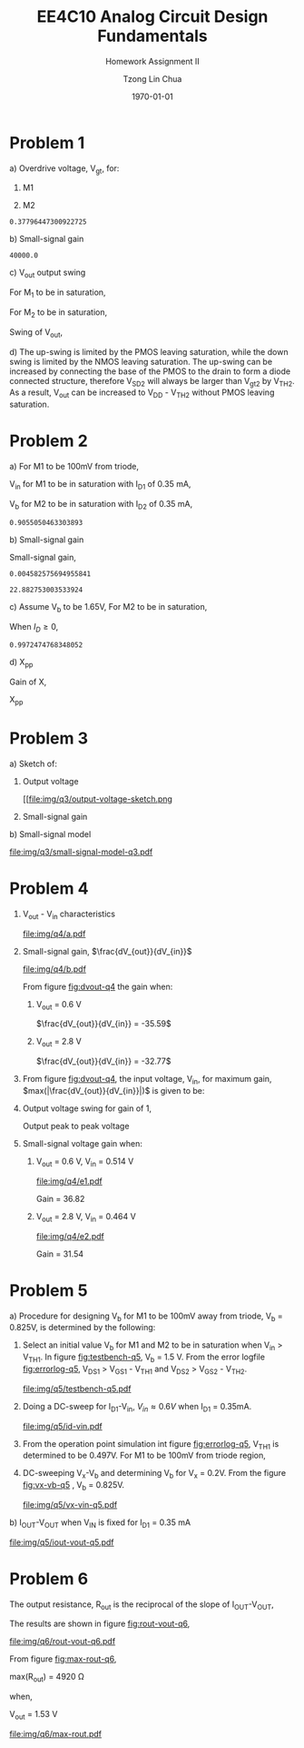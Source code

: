 #+TITLE: EE4C10 Analog Circuit Design Fundamentals
#+SUBTITLE: Homework Assignment II
#+AUTHOR: Tzong Lin Chua
#+latex_class: article
#+latex_class_options:
#+latex_header:
#+latex_header: \usepackage[a4paper,left=0.5in,right=0.5in,top=0.5in,bottom=1in]{geometry}
#+latex_header: \usepackage{float}
#+LATEX_HEADER: \usepackage{enumerate}
#+latex_header_extra: \DeclareUnicodeCharacter{2212}{-}
#+latex_header_extra: \setcounter{secnumdepth}{0}
#+description:
#+keywords:
#+subtitle:
#+latex_compiler: pdflatex
#+date: \today
#+STARTUP: overview

* Problem 1
#+ATTR_LATEX: :options [(a)]
a) Overdrive voltage, V_{gt}, for:
   #+ATTR_LATEX: :options [1.]
   1. M1
      #+begin_export latex
      \begin{equation*}
      \begin{aligned}
      I_{D1} &= \frac{\mu_{n}C_{OX}}{2}(\frac{W}{L})_{1}(V_{GS_{1}} - V_{TH_{1}})^2(1 + \lambda_{1}V_{DS_{1}}) \\
      I_{D1} &\approx \frac{\mu_{n}C_{OX}}{2}(\frac{W}{L})_{1}(V_{gt_{1}})^2 \\
      V_{gt_{1}} &\approx \sqrt{\frac{2 I_{D_{1}}}{\mu_{n}C_{OX}}(\frac{L}{W})_{1}} \\
      \\
      V_{gt_{1}} &\approx 109.11 mV
      \end{aligned}
      \end{equation*}
      #+end_export

   2. M2
      #+begin_export latex
      \begin{equation*}
      \begin{aligned}
      V_{gt_{2}} &\approx \sqrt{\frac{2 I_{D_{2}}}{\mu_{p}C_{OX}}(\frac{L}{W})_{2}} \\
      \\
      V_{gt_{2}} &\approx 377.96 mV
      \end{aligned}
      \end{equation*}
      #+end_export

   #+begin_src python :exports none
   import numpy as np
   i = 0.25e-3
   u_nC_ox = 210e-6
   WL_1 = 36/0.18

   u_pC_ox = 70e-6
   WL_2 = 18/0.36

   return np.sqrt(2*i/(u_pC_ox*WL_2))
   #+end_src

   #+RESULTS:
   : 0.37796447300922725

b) Small-signal gain
   #+begin_comment
   Small signal model:
   #+CAPTION: Small-signal model of Fig. 1
   #+NAME: fig:small-signal-model-q1
   #+attr_latex: :width 300px
   #+ATTR_LATEX: :placement [H]
   [[file:img/q1/small-signal-model.pdf]]
   #+end_comment

   #+begin_export latex
   \begin{equation*}
   \begin{aligned}
   g_{m1}V_{in} &= \frac{-V_{out}}{r_{o1}//r_{o2}} \\
   \frac{V_{out}}{V_{in}} &= -g_{m1}(r_{o1}//r_{o2}) \\
   \\
   g_{m1} &= \mu_{n}C_{OX} (\frac{W}{L})_{1} V_{gt_1} \\
   &= 4.582 mS \\
   \\
   r_{o1} &= \frac{1}{I_{D1}\lambda_{n}} \\
   &= 20 k\Omega \\
   \\
   r_{o2} &= \frac{1}{I_{D2}\lambda_{p}} \\
   &= 40 k\Omega \\
   \\
   \frac{V_{out}}{V_{in}} &\approx -61.09 \\
   \end{aligned}
   \end{equation*}
   #+end_export

   #+begin_src python :exports none
   import numpy as np
   i = 0.25e-3
   u_nC_ox = 210e-6
   WL_1 = 36/0.18
   lambda_n = 0.2
   V_gt1 = 109.11e-3

   u_pC_ox = 70e-6
   WL_2 = 18/0.36
   lambda_p = 0.1

   return 1/(i*lambda_p)
   #+end_src

   #+RESULTS:
   : 40000.0

c) V_{out} output swing

   For M_{1} to be in saturation,
   #+begin_export latex
   \begin{equation*}
   \begin{aligned}
   V_{DS1} &\geq V_{gt1}\\
   V_{out} &\geq 0.109 V
   \end{aligned}
   \end{equation*}
   #+end_export

   For M_{2} to be in saturation,
   #+begin_export latex
   \begin{equation*}
   \begin{aligned}
   V_{DS2} &\geq V_{gt2} \\
   V_{DD} - V_{out} &\geq 0.377 V \\
   V_{out} &\leq 3.3 V - 0.377 V \\
   V_{out} &\leq 2.923 V \\
   \end{aligned}
   \end{equation*}
   #+end_export

   Swing of V_{out},
   #+begin_export latex
   \begin{equation*}
   \begin{aligned}
   0.109 V &< V_{out} < 2.923 V \\
   \\
   V_{out, pp} &= 2.923 V - 0.109 V \\
   &= 2.814 V
   \end{aligned}
   \end{equation*}
   #+end_export

d) The up-swing is limited by the PMOS leaving saturation, while the down swing is limited by the NMOS leaving saturation.
   The up-swing can be increased by connecting the base of the PMOS to the drain to form a diode connected structure,
   therefore V_{SD2} will always be larger than V_{gt2} by V_{TH2}.
   As a result, V_{out} can be increased to V_{DD} - V_{TH2} without PMOS leaving saturation.

* Problem 2
#+ATTR_LATEX: :options [(a)]
a) For M1 to be 100mV from triode,
   #+begin_export latex
   \begin{equation*}
   \begin{aligned}
   V_{DS1} &= V_{GS1} - V_{TH,N} + 100mV \\
   X &= V_{in} - V_{TH,N} + 100mV \\
   \end{aligned}
   \end{equation*}
   #+end_export
   V_{in} for M1 to be in saturation with I_{D1} of 0.35 mA,
   #+begin_export latex
   \begin{equation*}
   \begin{aligned}
   I_{D1} &= \frac{\mu_{n}C_{OX}}{2}(\frac{W}{L})_{1}(V_{GS1} - V_{TH,N})^2 \\
   I_{D1} &= \frac{\mu_{n}C_{OX}}{2}(\frac{W}{L})_{1}(V_{in} - V_{TH,N})^2 \\
   V_{in} &= \sqrt{\frac{2I_{D1}}{\mu_{n}C_{OX}}(\frac{L}{W})_{1}} + V_{TH,N} \\
   &= 0.653 V \\
   \\
   X &= \sqrt{\frac{2I_{D1}}{\mu_{n}C_{OX}}(\frac{L}{W})_{1}} + 100mV \\
   &\approx 0.253 V
   \end{aligned}
   \end{equation*}
   #+end_export
   V_{b} for M2 to be in saturation with I_{D2} of 0.35 mA,
   #+begin_export latex
   \begin{equation*}
   \begin{aligned}
   I_{D2} &= \frac{\mu_{n}C_{OX}}{2}(\frac{W}{L})_{2}(V_{GS2} - V_{TH,N})^2 \\
   I_{D2} &= \frac{\mu_{n}C_{OX}}{2}(\frac{W}{L})_{2}(V_{b} - X - V_{TH,N})^2 \\
   V_{b} &= \sqrt{\frac{2I_{D2}}{\mu_{n}C_{OX}}(\frac{L}{W})_{2}} + X + V_{TH,N} \\
   &\approx 0.906 V

   \end{aligned}
   \end{equation*}
   #+end_export

   #+begin_src python :exports none
   import numpy as np
   i = 0.35e-3
   u_nC_ox = 300e-6
   lambda_n = 0.1

   WL_1 = 36/0.36
   WL_2 = 18/0.18

   X = 0.2527525231651947

   return np.sqrt(2*i/(u_nC_ox*WL_2)) + X + 0.5
   #+end_src

   #+RESULTS:
   : 0.9055050463303893

b) Small-signal gain

   #+begin_comment
   Small-signal model:
   #+CAPTION: Small-signal model of Fig. 2
   #+NAME: fig:small-signal-model-q2
   #+attr_latex: :width 300px
   #+ATTR_LATEX: :placement [H]
   [[file:img/q2/small-signal-model.pdf]]
   #+end_comment

   #+begin_export latex
   \begin{equation*}
   \begin{aligned}
   G_{m} &= \frac{g_{m1}(g_{m2}r_{o1}r_{o2} + r_{o1})}{g_{m2}r_{o1}r_{o2} + r_{o1} + r_{o2}} \\
   &\approx g_{m1}
   \end{aligned}
   \end{equation*}
   #+end_export
   #+begin_export latex
   \begin{equation*}
   \begin{aligned}
   R_{out} &= (g_{m2}r_{o1}r_{o2} + r_{o1} + r_{o2}) // R_{d} \\
   \end{aligned}
   \end{equation*}
   #+end_export

   Small-signal gain,
   #+begin_export latex
   \begin{equation*}
   \begin{aligned}
   \frac{V_{out}}{V_{in}} &= -G_{m}R_{out} \\
   &= -g_{m1}[(g_{m2}r_{o1}r_{o2} + r_{o1} + r_{o2}) // R_{d}] \\
   \\
   g_{m1} &= \mu_{n}C_{OX} (\frac{W}{L})_{1} (V_{GS1} - V_{TH,N}) \\
   &= \mu_{n}C_{OX} (\frac{W}{L})_{1} (V_{in} - V_{TH,N}) \\
   &= 4.583 mS \\
   \\
   g_{m2} &= \mu_{n}C_{OX} (\frac{W}{L})_{2} (V_{GS2} - V_{TH,N}) \\
   &\approx \mu_{n}C_{OX} (\frac{W}{L})_{2} (V_{b} - X - V_{TH,N}) \\
   &= 4.583 mS \\
   \\
   r_{o1} &= \frac{1}{I_{D1}\lambda_{n}} \\
   &= 28.571 k\Omega \\
   \\
   r_{o2} &= \frac{1}{I_{D2}\lambda_{p}} \\
   &= 28.571 k\Omega \\
   \\
   \frac{V_{out}}{V_{in}} &\approx -22.88 \\
   \\
   \end{aligned}
   \end{equation*}
   #+end_export

   #+begin_src python :exports none
   import numpy as np
   i = 0.35e-3
   u_nC_ox = 300e-6
   lambda_n = 0.1

   WL_1 = 36/0.36
   WL_2 = 18/0.18

   X = 0.2527525231651947
   vin = 0.6527525231651947
   vb = 0.9055050463303893

   return u_nC_ox*WL_1*(vin - 0.5)
   #+end_src

   #+RESULTS:
   : 0.004582575694955841

   #+begin_src python :exports none
   import numpy as np
   ro = 28.571e3
   gm = 0.004582575694955841
   Rd = 5e3
   return gm*Rd*(gm*ro*ro + ro + ro)/(Rd + gm*ro*ro + ro + ro)
   #+end_src

   #+RESULTS:
   : 22.882753003533924

c) Assume V_{b} to be 1.65V,
   For M2 to be in saturation,
   #+begin_export latex
   \begin{equation*}
   \begin{aligned}
   V_{out} - X &\geq V_{b} - X - V_{TH,N} \\
   V_{out} &\geq 1.15 V \\
   \end{aligned}
   \end{equation*}
   #+end_export

   When $I_{D} \geq 0$,
   #+begin_export latex
   \begin{equation*}
   \begin{aligned}
   V_{out} &\leq V_{DD} \\
   1.15 V \leq V_{out} &\leq 3.3V \\
   \\
   V_{out,pp} = 2.15V
   \end{aligned}
   \end{equation*}
   #+end_export

   #+begin_src python :exports none
   import numpy as np
   i = 0.35e-3
   u_nC_ox = 300e-6
   lambda_n = 0.1

   WL_1 = 36/0.36
   WL_2 = 18/0.18

   X = 0.2527525231651947
   vin = 0.6527525231651947
   vb = 1.65

   return vb - np.sqrt(2*i/(u_nC_ox*WL_2)) - 0.5
   #+end_src

   #+RESULTS:
   : 0.9972474768348052

d) X_{pp}

   Gain of X,
   #+begin_export latex
   \begin{equation*}
   \begin{aligned}
   \frac{X}{V_{in}} &= \frac{-g_{m1}}{g_{m2} + \frac{1}{r_{o1}} + \frac{1}{r_{o2}}} \\
   &\approx \frac{-g_{m1}}{g_{m2}} \\
   &\approx -1 \\
   \end{aligned}
   \end{equation*}
   #+end_export
   X_{pp}
   #+begin_export latex
   \begin{equation*}
   \begin{aligned}
   \frac{X}{V_{out}} &= \frac{X}{V_{in}}\frac{V_{in}}{V_{out}} \\
   &= \frac{1}{22.88} \\
   \\
   X_{pp} &= 54.63 mV\\
   \end{aligned}
   \end{equation*}
   #+end_export
* Problem 3
#+ATTR_LATEX: :options [(a)]
a) Sketch of:
   #+ATTR_LATEX: :options [1.]
   1. Output voltage
      #+CAPTION: Output voltage sketch
      #+NAME: fig:output-voltage-sketch-q3
      #+attr_latex: :width 300px
      #+ATTR_LATEX: :placement [H]
      [[file:img/q3/output-voltage-sketch.png
   2. Small-signal gain
      #+CAPTION: Small-signal gain
      #+NAME: fig:small-signal-sketch-q3
      #+attr_latex: :width 300px
      #+ATTR_LATEX: :placement [H]
      [[file:img/q3/small-signal-sketch-q6.png]]
b) Small-signal model
   #+CAPTION: Small-signal model of folded-cascode stage
   #+NAME: fig:small-signal-model-q3
   #+attr_latex: :width 300px
   #+ATTR_LATEX: :placement [H]
   [[file:img/q3/small-signal-model-q3.pdf]]

   #+begin_export latex
   \begin{equation*}
   \begin{aligned}
   R_{out} &= g_{m2}r_{o1}r_{o2} + r_{o1} + r_{o2} \\
   &\approx g_{m2}r_{o1}r_{o2}
   \\
   G_{m} &= \frac{-g_{m1}(g_{m2} + \frac{1}{r_{o1}})}{g_{m2} + \frac{1}{r_{o1}} + \frac{1}{r_{o2}}} \\
   &\approx -g_{m1} \\
   \\
   \frac{V_{out}}{V_{in}} &= g_{m1}g_{m2}r_{o1}r_{o2} \\
   \end{aligned}
   \end{equation*}
   #+end_export
* Problem 4
#+ATTR_LATEX: :options [(a)]
1) V_{out} - V_{in} characteristics
   #+CAPTION: V_{out} - V_{in} characteristics
   #+NAME: fig:vout-q4
   #+ATTR_LATEX: :placement [H]
   [[file:img/q4/a.pdf]]
2) Small-signal gain, $\frac{dV_{out}}{dV_{in}}$
   #+CAPTION: Small-signal gain, $\frac{dV_{out}}{dV_{in}}$
   #+NAME: fig:dvout-q4
   #+ATTR_LATEX: :placement [H]
   [[file:img/q4/b.pdf]]

   From figure [[fig:dvout-q4]] the gain when:
   #+ATTR_LATEX: :options [1.]
   1. V_{out} = 0.6 V

      $\frac{dV_{out}}{dV_{in}} = -35.59$
   2. V_{out} = 2.8 V

      $\frac{dV_{out}}{dV_{in}} = -32.77$
3) From figure [[fig:dvout-q4]], the input voltage, V_{in}, for maximum gain, $max(|\frac{dV_{out}}{dV_{in}}|)$ is given to be:
   #+begin_export latex
   \begin{equation*}
   \begin{aligned}
   max(|\frac{dV_{out}}{dV_{in}}|) &= 50.07 \\
   V_{in} &= 489mV \\
   \end{aligned}
   \end{equation*}
   #+end_export
4) Output voltage swing for gain of 1,
   #+begin_export latex
   \begin{equation*}
   \begin{aligned}
   V_{out, max} &= 3.24 V \\
   V_{out, min} &= 56 mV \\
   V_{out, pp} &= 3.184 V \\
   \end{aligned}
   \end{equation*}
   #+end_export
   Output peak to peak voltage
   #+begin_export latex
   \begin{equation*}
   \begin{aligned}
   V_{out, pp} &= 3.184 V \\
   \end{aligned}
   \end{equation*}
   #+end_export
5) Small-signal voltage gain when:
   #+ATTR_LATEX: :options [1.]
   1. V_{out} = 0.6 V, V_{in} = 0.514 V
      #+CAPTION: Small-signal gain, $|\frac{V_{out}}{V_{in}}|$, V_{out} = 0.6 V, V_{in} = 0.514 V
      #+NAME: fig:gain-q4-e1
      #+ATTR_LATEX: :placement [H]
      [[file:img/q4/e1.pdf]]

      Gain = 36.82

   2. V_{out} = 2.8 V, V_{in} = 0.464 V
      #+CAPTION: Small-signal gain, $|\frac{V_{out}}{V_{in}}|$, V_{out} = 2.8 V, V_{in} = 0.464 V
      #+NAME: fig:gain-q4-e2
      #+ATTR_LATEX: :placement [H]
      [[file:img/q4/e2.pdf]]

      Gain = 31.54
* Problem 5
#+ATTR_LATEX: :options [(a)]
a) Procedure for designing V_{b} for M1 to be 100mV away from triode, V_{b} = 0.825V, is determined by the following:
   1. Select an initial value V_{b} for M1 and M2 to be in saturation when V_{in} > V_{TH1}. In figure [[fig:testbench-q5]], V_{b} = 1.5 V.
      From the error logfile [[fig:errorlog-q5]], V_{DS1} > V_{GS1} - V_{TH1} and V_{DS2} > V_{GS2} - V_{TH2}.
      #+CAPTION: Testbench for Q5
      #+NAME: fig:testbench-q5
      #+attr_latex: :width 300px
      #+ATTR_LATEX: :placement [H]
      [[file:img/q5/testbench-q5.pdf]]
      #+CAPTION: Semiconductor Device Operating Points
      #+NAME: fig:errorlog-q5
      #+attr_latex: :width 300px
      #+ATTR_LATEX: :placement [H]
      [[file:img/q5/errorlog-q5.png]]
   2. Doing a DC-sweep for I_{D1}-V_{in}, $V_{in}\approx0.6V$ when I_{D1} = 0.35mA.
      #+CAPTION: I_{D1}-V_{in}
      #+NAME: fig:id-vin-q5
      #+ATTR_LATEX: :placement [H]
      [[file:img/q5/id-vin.pdf]]
   3. From the operation point simulation int figure [[fig:errorlog-q5]], V_{TH1} is determined to be 0.497V. For M1 to be 100mV from triode region,
      #+begin_export latex
      \begin{equation*}
      \begin{aligned}
      V_{x} &= V_{in} - V_{TH1} + 100mV \\
      &\approx 0.2 V
      \end{aligned}
      \end{equation*}
      #+end_export
   4. DC-sweeping V_{x}-V_{b} and determining V_{b} for V_{x} = 0.2V. From the figure [[fig:vx-vb-q5]] , V_{b} = 0.825V.
      #+CAPTION: V_{x}-V_{b}
      #+NAME: fig:vx-vb-q5
      #+ATTR_LATEX: :placement [H]
      [[file:img/q5/vx-vin-q5.pdf]]

b) I_{OUT}-V_{OUT} when V_{IN} is fixed for I_{D1} = 0.35 mA
   #+CAPTION: I_{OUT}-V_{OUT}
   #+NAME: fig:iout-vout-q5
   #+ATTR_LATEX: :placement [H]
   [[file:img/q5/iout-vout-q5.pdf]]

* Problem 6
The output resistance, R_{out} is the reciprocal of the slope of I_{OUT}-V_{OUT},
#+begin_export latex
\begin{equation*}
\begin{aligned}
R_{out} &= (\frac{I_{OUT}}{V_{OUT}})^{-1} \\
\end{aligned}
\end{equation*}
#+end_export
The results are shown in figure [[fig:rout-vout-q6]],
#+CAPTION: R_{OUT}-V_{OUT}
#+NAME: fig:rout-vout-q6
#+ATTR_LATEX: :placement [H]
[[file:img/q6/rout-vout-q6.pdf]]

From figure [[fig:max-rout-q6]],

max(R_{out}) = 4920 \Omega

when,

V_{out} = 1.53 V

   #+begin_src python :results file :exports results
   from pandas import read_csv
   import matplotlib.pyplot as plt
   import numpy as np
   # Import graph format
   try:
       plt.style.use("../../../../graph-formats/myGraphs1.mplstyle")
   except:
       pass

   # LTSpice Simulation data
   df = read_csv("spice/q6/a/cascode.txt", delimiter = "\t")

   # Argmax
   argmax = np.argmax(df.iloc[:, 1].to_numpy())
   xmax, ymax = df.iloc[:,0].to_numpy()[argmax], df.iloc[:,1].to_numpy()[argmax]

   # Plot
   plt.plot(df.iloc[:, 0].to_numpy(), df.iloc[:, 1].to_numpy(), c = 'b')
   plt.scatter(xmax, ymax, c = "r", marker = "x")

   plt.annotate("Vout = {0:.2f} V\n Rout = {1:.0f} Ohm".format(xmax, ymax), (xmax, ymax - 500))

   # Label
   plt.xlabel("$V_{out}$")
   plt.ylabel("$R_{out}$")

   # Range

   # Grid
   plt.minorticks_on()
   plt.grid()

   fname = "img/q6/max-rout.pdf"
   plt.savefig(fname)
   return fname
   #+end_src

   #+CAPTION: Maximum R_{out}
   #+NAME: fig:max-rout-q6
   #+ATTR_LATEX: :placement [H]
   #+RESULTS:
   [[file:img/q6/max-rout.pdf]]
